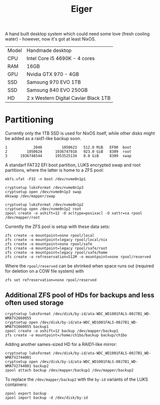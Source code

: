 #+TITLE: Eiger

A hand built desktop system which could need some love (fresh cooling water) -
however, now it's got at least NixOS.

| Model | Handmade desktop                      |
| CPU   | Intel Core i5 4690K - 4 cores         |
| RAM   | 16GB                                  |
| GPU   | Nvidia GTX 970 - 4GB                  |
| SSD   | Samsung 970 EVO 1TB                   |
| SSD   | Samsung 840 EVO 250GB                 |
| HD    | 2 x Western Digital Caviar Black 1TB  |

* Partitioning

Currently only the 1TB SSD is used for NixOS itself, while other disks might be
added as a raid1-like backup soon.

#+begin_src
   1            2048         1050623   512.0 MiB   EF00  boot
   2         1050624      1936747918   923.0 GiB   8309  root
   3      1936748544      1953525134   8.0 GiB     8309  swap
#+end_src

A standarf FAT32 EFI boot partition, LUKS encrypted swap and root partitions,
where the latter is home to a ZFS pool:

#+begin_src
mkfs.vfat -F32 -n boot /dev/nvme0n1p1

cryptsetup luksFormat /dev/nvme0n1p3
cryptsetup open /dev/nvme0n1p3 swap
mkswap /dev/mapper/swap

cryptsetup luksFormat /dev/nvme0n1p2
cryptsetup open /dev/nvme0n1p2 root
zpool create -o ashift=12 -O acltype=posixacl -O xattr=sa rpool /dev/mapper/root
#+end_src

Currently the ZFS pool is setup with these data sets:

#+begin_src
zfs create -o mountpoint=none rpool/local
zfs create -o mountpoint=legacy rpool/local/nix
zfs create -o mountpoint=none rpool/safe
zfs create -o mountpoint=legacy rpool/safe/root
zfs create -o mountpoint=legacy rpool/safe/home
zfs create -o refreservation=512M -o mountpoint=none rpool/reserved
#+end_src

Where the =rpool/reserved= can be shrinked when space runs out (required for deletion on a COW file system) with

#+begin_src
zfs set refreservation=none rpool/reserved
#+end_src

** Additional ZFS pool of HDs for backups and less often used storage

#+begin_src
cryptsetup luksFormat /dev/disk/by-id/ata-WDC_WD1001FALS-00J7B1_WD-WMATV2660055
cryptsetup open /dev/disk/by-id/ata-WDC_WD1001FALS-00J7B1_WD-WMATV2660055 backup1
zpool create -o ashift=12 backup /dev/mapper/backup1
zfs create -o mountpoint=/home/ch1bo/backup backup/ch1bo
#+end_src

Adding another sames-sized HD for a RAID1-like mirror:

#+begin_src
cryptsetup luksFormat /dev/disk/by-id/ata-WDC_WD1001FALS-00J7B1_WD-WMATV2744001
cryptsetup open /dev/disk/by-id/ata-WDC_WD1001FALS-00J7B1_WD-WMATV2744001 backup2
zpool attach backup /dev/mapper/backup1 /dev/mapper/backup2
#+end_src

To replace the =/dev/mapper/backup2= with the =by-id= variants of the LUKS containers:

#+begin_src
zpool export backup
zpool import backup -d /dev/disk/by-id
#+end_src
